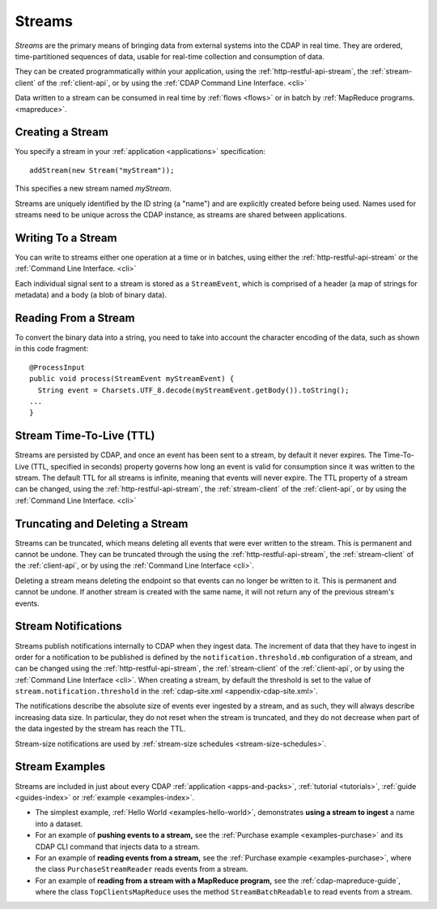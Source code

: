 .. meta::
    :author: Cask Data, Inc.
    :copyright: Copyright © 2014-2015 Cask Data, Inc.

.. _streams:

=======
Streams
=======

*Streams* are the primary means of bringing data from external systems into the CDAP in real time.
They are ordered, time-partitioned sequences of data, usable for real-time collection and consumption of data.

They can be created programmatically within your application, using the
:ref:`http-restful-api-stream`, the :ref:`stream-client` of the :ref:`client-api`, or by
using the :ref:`CDAP Command Line Interface. <cli>` 

Data written to a stream can be consumed in real time by :ref:`flows <flows>` or in batch
by :ref:`MapReduce programs. <mapreduce>`.


Creating a Stream
=================
You specify a stream in your :ref:`application <applications>` specification::

  addStream(new Stream("myStream"));

This specifies a new stream named *myStream*. 

Streams are uniquely identified by the ID string (a "name") and are explicitly created
before being used. Names used for streams need to be unique across the CDAP instance, as
streams are shared between applications.


Writing To a Stream
===================
You can write to streams either one operation at a time or in batches, using either the
:ref:`http-restful-api-stream` or the :ref:`Command Line Interface. <cli>`

Each individual signal sent to a stream is stored as a ``StreamEvent``, which is comprised
of a header (a map of strings for metadata) and a body (a blob of binary data).


Reading From a Stream
=====================
To convert the binary data into a string, you need to take into account the character
encoding of the data, such as shown in this code fragment::

  @ProcessInput
  public void process(StreamEvent myStreamEvent) {
    String event = Charsets.UTF_8.decode(myStreamEvent.getBody()).toString();
  ...
  }


Stream Time-To-Live (TTL)
=========================
Streams are persisted by CDAP, and once an event has been sent to a stream, by default it
never expires. The Time-To-Live (TTL, specified in seconds) property governs how long an event is valid for
consumption since it was written to the stream. The default TTL for all streams is
infinite, meaning that events will never expire. The TTL property of a stream can be
changed, using the :ref:`http-restful-api-stream`, the :ref:`stream-client` of the
:ref:`client-api`, or by using the :ref:`Command Line Interface. <cli>`


Truncating and Deleting a Stream
================================
Streams can be truncated, which means deleting all events that were ever written to the
stream. This is permanent and cannot be undone. They can be truncated through the using
the :ref:`http-restful-api-stream`, the :ref:`stream-client` of the :ref:`client-api`, or
by using the :ref:`Command Line Interface <cli>`.

Deleting a stream means deleting the endpoint so that events can no longer be written to
it. This is permanent and cannot be undone. If another stream is created with the same
name, it will not return any of the previous stream's events.


.. _streams-notifications:

Stream Notifications
====================
Streams publish notifications internally to CDAP when they ingest data. The increment of data that they have to ingest
in order for a notification to be published is defined by the ``notification.threshold.mb`` configuration of a stream,
and can be changed using the :ref:`http-restful-api-stream`, the :ref:`stream-client` of the :ref:`client-api`, or
by using the :ref:`Command Line Interface <cli>`. When creating a stream, by default the threshold is set to the value of
``stream.notification.threshold`` in the :ref:`cdap-site.xml <appendix-cdap-site.xml>`.

The notifications describe the absolute size of events ever ingested by a stream, and as such, they will always describe
increasing data size. In particular, they do not reset when the stream is truncated, and they do not decrease when
part of the data ingested by the stream has reach the TTL.

Stream-size notifications are used by :ref:`stream-size schedules <stream-size-schedules>`.


Stream Examples
===============
Streams are included in just about every CDAP :ref:`application <apps-and-packs>`,
:ref:`tutorial <tutorials>`, :ref:`guide <guides-index>` or :ref:`example <examples-index>`.

- The simplest example, :ref:`Hello World <examples-hello-world>`, demonstrates **using a
  stream to ingest** a name into a dataset.

- For an example of **pushing events to a stream,** see the :ref:`Purchase
  example <examples-purchase>` and its CDAP CLI command that injects data to a stream.

- For an example of **reading events from a stream,** see the 
  :ref:`Purchase example <examples-purchase>`, where the class ``PurchaseStreamReader``
  reads events from a stream. 

- For an example of **reading from a stream with a MapReduce program,** see the 
  :ref:`cdap-mapreduce-guide`, where the class ``TopClientsMapReduce`` uses the method
  ``StreamBatchReadable`` to read events from a stream.
